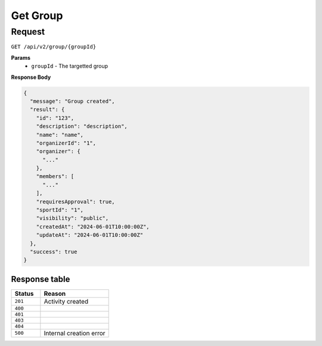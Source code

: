 Get Group
=========

Request
-------

``GET /api/v2/group/{groupId}``

**Params**
  - ``groupId`` - The targetted group

**Response Body**

.. code-block:: json

  {
    "message": "Group created",
    "result": {
      "id": "123",
      "description": "description",
      "name": "name",
      "organizerId": "1",
      "organizer": {
        "..."
      },
      "members": [
        "..."
      ],
      "requiresApproval": true,
      "sportId": "1",
      "visibility": "public",
      "createdAt": "2024-06-01T10:00:00Z",
      "updateAt": "2024-06-01T10:00:00Z"
    },
    "success": true
  }


Response table
**************

.. list-table::
    :widths: 30 70
    :header-rows: 1

    * - Status 
      - Reason
    * - ``201``
      - Activity created
    * - ``400``
      - 
    * - ``401``
      - 
    * - ``403``
      - 
    * - ``404``
      - 
    * - ``500``
      - Internal creation error
    
